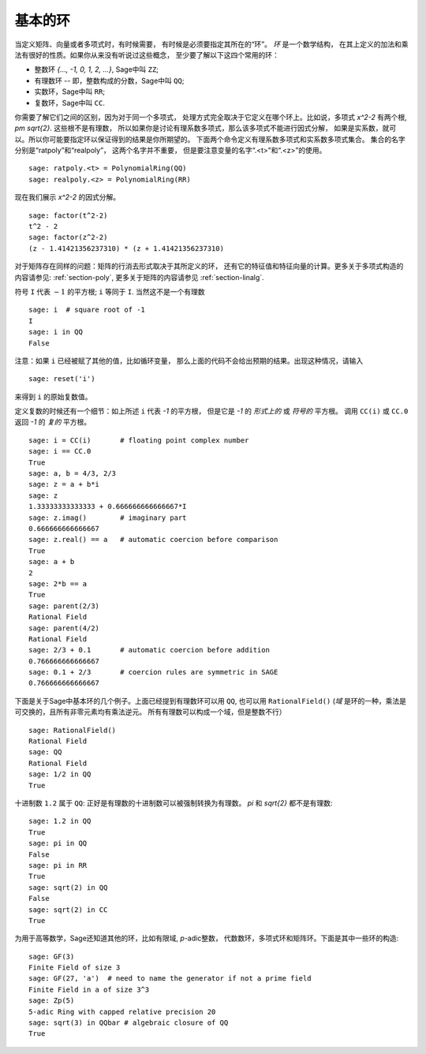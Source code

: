 .. _section-rings:

基本的环
===========

当定义矩阵、向量或者多项式时，有时候需要，
有时候是必须要指定其所在的“环”。 *环* 是一个数学结构，
在其上定义的加法和乘法有很好的性质。如果你从来没有听说过这些概念，
至少要了解以下这四个常用的环：

* 整数环 `\{..., -1, 0, 1, 2, ...\}`, Sage中叫 ``ZZ``;
* 有理数环 -- 即，整数构成的分数，Sage中叫 ``QQ``;
* 实数环，Sage中叫 ``RR``;
* 复数环，Sage中叫 ``CC``.


你需要了解它们之间的区别，因为对于同一个多项式，
处理方式完全取决于它定义在哪个环上。比如说，多项式 `x^2-2`
有两个根, `\pm \sqrt{2}`. 这些根不是有理数，
所以如果你是讨论有理系数多项式，那么该多项式不能进行因式分解，
如果是实系数，就可以。所以你可能要指定环以保证得到的结果是你所期望的。
下面两个命令定义有理系数多项式和实系数多项式集合。
集合的名字分别是“ratpoly”和“realpoly”， 这两个名字并不重要，
但是要注意变量的名字“.<t>”和“.<z>”的使用。 ::


    sage: ratpoly.<t> = PolynomialRing(QQ)
    sage: realpoly.<z> = PolynomialRing(RR)

现在我们展示 `x^2-2` 的因式分解。

.. link

::

    sage: factor(t^2-2)
    t^2 - 2
    sage: factor(z^2-2)
    (z - 1.41421356237310) * (z + 1.41421356237310)

对于矩阵存在同样的问题：矩阵的行消去形式取决于其所定义的环，
还有它的特征值和特征向量的计算。更多关于多项式构造的内容请参见:
:ref:`section-poly`, 更多关于矩阵的内容请参见 :ref:`section-linalg`.

符号 ``I`` 代表 :math:`-1` 的平方根; ``i`` 等同于 ``I``. 
当然这不是一个有理数 ::

    sage: i  # square root of -1
    I     
    sage: i in QQ
    False

注意：如果 ``i`` 已经被赋了其他的值，比如循环变量，
那么上面的代码不会给出预期的结果。出现这种情况，请输入 :: 

    sage: reset('i')

来得到 ``i`` 的原始复数值。

定义复数的时候还有一个细节：如上所述 ``i`` 代表 `-1` 的平方根，
但是它是 `-1` 的 *形式上的* 或 *符号的* 平方根。
调用 ``CC(i)`` 或 ``CC.0`` 返回 `-1` 的 *复的* 平方根。 ::

    sage: i = CC(i)       # floating point complex number
    sage: i == CC.0
    True
    sage: a, b = 4/3, 2/3
    sage: z = a + b*i
    sage: z
    1.33333333333333 + 0.666666666666667*I
    sage: z.imag()        # imaginary part
    0.666666666666667
    sage: z.real() == a   # automatic coercion before comparison
    True
    sage: a + b
    2
    sage: 2*b == a
    True
    sage: parent(2/3)
    Rational Field
    sage: parent(4/2)
    Rational Field
    sage: 2/3 + 0.1       # automatic coercion before addition
    0.766666666666667
    sage: 0.1 + 2/3       # coercion rules are symmetric in SAGE
    0.766666666666667

下面是关于Sage中基本环的几个例子。上面已经提到有理数环可以用 ``QQ``,
也可以用 ``RationalField()`` 
(*域* 是环的一种，乘法是可交换的，且所有非零元素均有乘法逆元。
所有有理数可以构成一个域，但是整数不行） ::

    sage: RationalField()
    Rational Field
    sage: QQ
    Rational Field
    sage: 1/2 in QQ
    True

十进制数 ``1.2`` 属于 ``QQ``: 
正好是有理数的十进制数可以被强制转换为有理数。
`\pi` 和 `\sqrt{2}` 都不是有理数::

    sage: 1.2 in QQ
    True
    sage: pi in QQ
    False
    sage: pi in RR
    True
    sage: sqrt(2) in QQ
    False
    sage: sqrt(2) in CC
    True

为用于高等数学，Sage还知道其他的环，比如有限域, `p`-adic整数，
代数数环，多项式环和矩阵环。下面是其中一些环的构造::

    sage: GF(3)
    Finite Field of size 3
    sage: GF(27, 'a')  # need to name the generator if not a prime field
    Finite Field in a of size 3^3
    sage: Zp(5)
    5-adic Ring with capped relative precision 20
    sage: sqrt(3) in QQbar # algebraic closure of QQ
    True

